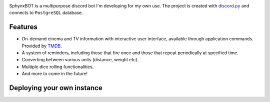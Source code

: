 .. image:: gallery/logo.png
   :align: center

.. raw :: html

    <h1 align="center">SphynxBOT</h1>

    <p align="center">
        <a href="https://github.com/wasilewskry/sphynxbot/actions">
            <img alt="Actions Status" src="https://github.com/wasilewskry/sphynxbot/actions/workflows/tests.yaml/badge.svg">
        </a>

        <a href="https://img.shields.io/badge/python-%3E%3D3.10-blue">
            <img alt="Version Support" src="https://img.shields.io/badge/python-%3E%3D3.10-blue">
        </a>
    </p>

SphynxBOT is a multipurpose discord bot I'm developing for my own use. The project is created with `discord.py <https://github.com/Rapptz/discord.py>`_ and connects to ``PostgreSQL`` database.

Features
--------
* On-demand cinema and TV information with interactive user interface, available through application commands. Provided by `TMDB <https://www.themoviedb.org>`_.
* A system of reminders, including those that fire once and those that repeat periodically at specified time.
* Converting between various units (distance, weight etc).
* Multiple dice rolling functionalities.
* And more to come in the future!

Deploying your own instance
---------------------------

